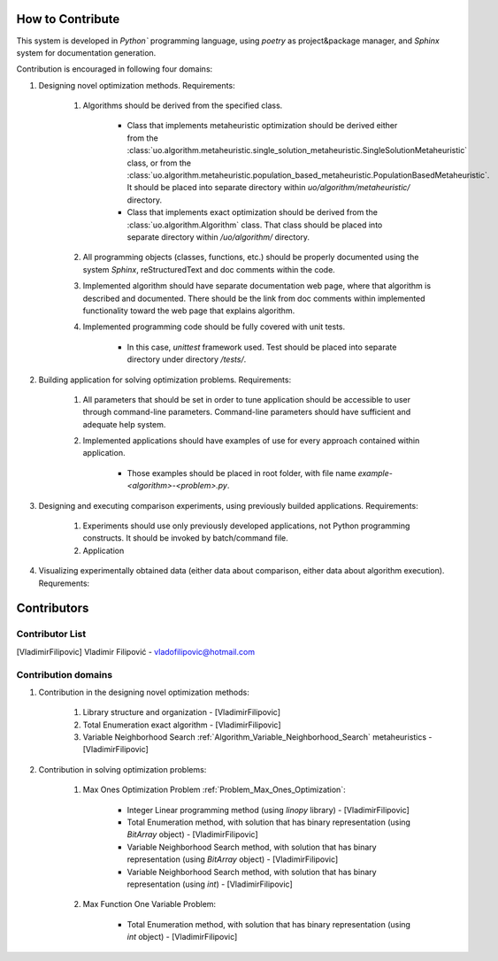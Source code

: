 How to Contribute
=================

This system is developed in `Python`` programming language, using `poetry` as project&package manager, and `Sphinx` system for documentation generation.

Contribution is encouraged in following four domains:

1. Designing novel optimization methods. Requirements:

    1. Algorithms should be derived from the specified class.

        - Class that implements metaheuristic optimization should be derived either from the :class:`uo.algorithm.metaheuristic.single_solution_metaheuristic.SingleSolutionMetaheuristic` class, or from the :class:`uo.algorithm.metaheuristic.population_based_metaheuristic.PopulationBasedMetaheuristic`. It should be placed into separate directory within `uo/algorithm/metaheuristic/` directory.

        - Class that implements exact optimization should be derived from the :class:`uo.algorithm.Algorithm` class. That class should be placed into separate directory within `/uo/algorithm/` directory.

    2. All programming objects (classes, functions, etc.) should be properly documented using the system `Sphinx`, reStructuredText and doc comments within the code.

    3. Implemented algorithm should have separate documentation web page, where that algorithm is described and documented. There should be the link from doc comments within implemented functionality toward the web page that explains algorithm.  

    4. Implemented programming code should be fully covered with unit tests.  
    
        - In this case, `unittest` framework  used. Test should be placed into separate directory under directory `/tests/`. 


2. Building application for solving optimization problems. Requirements:

    1. All parameters that should be set in order to tune application should be accessible to user through command-line parameters. Command-line parameters should have sufficient and adequate help system.

    2. Implemented applications should have examples of use for every approach contained within application. 
    
        - Those examples should be placed in root folder, with file name `example-<algorithm>-<problem>.py`.

3. Designing and executing comparison experiments, using previously builded applications. Requirements: 

    1. Experiments should use only previously developed applications, not Python programming constructs. It should be invoked by batch/command file.

    2. Application 

4. Visualizing experimentally obtained data (either data about comparison, either data about algorithm execution). Requrements:


Contributors
============

Contributor List
----------------

.. [VladimirFilipovic] Vladimir Filipović - vladofilipovic@hotmail.com


Contribution domains
--------------------

1. Contribution in the designing novel optimization methods:

    1. Library structure and organization - [VladimirFilipovic]

    2. Total Enumeration exact algorithm - [VladimirFilipovic]
    
    3. Variable Neighborhood Search :ref:`Algorithm_Variable_Neighborhood_Search` metaheuristics - [VladimirFilipovic] 

2. Contribution in solving optimization problems:

    1. Max Ones Optimization Problem :ref:`Problem_Max_Ones_Optimization`:

        - Integer Linear programming method (using `linopy` library) - [VladimirFilipovic]  

        - Total Enumeration method, with solution that has binary representation (using `BitArray` object) - [VladimirFilipovic]  

        - Variable Neighborhood Search method, with solution that has binary representation (using `BitArray` object) - [VladimirFilipovic]  

        - Variable Neighborhood Search method, with solution that has binary representation (using `int`) - [VladimirFilipovic]  

    2. Max Function One Variable Problem:

        - Total Enumeration method, with solution that has binary representation (using `int` object) - [VladimirFilipovic]  
